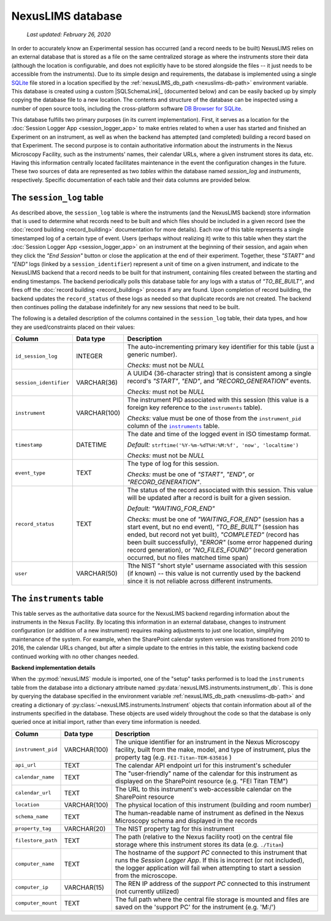NexusLIMS database
==================

    `Last updated: February 26, 2020`

In order to accurately know an Experimental session has occurred (and a record
needs to be built) NexusLIMS relies on an external database that is stored
as a file on the same centralized storage as where the instruments store their
data (although the location is configurable, and does not explicitly have to be
stored alongside the files -- it just needs to be accessible from the
instruments). Due to its simple design and requirements, the database is
implemented using a single `SQLite <https://sqlite.org/index.html>`_ file
stored in a location specified by the
:ref:`nexusLIMS_db_path <nexuslims-db-path>` environment variable. This database
is created using a custom |SQLSchemaLink|_ (documented below) and can be
easily backed up by simply copying the database file to a new location.
The contents and structure of the database can be inspected using a number
of open source tools, including the cross-platform software
`DB Browser for SQLite <https://sqlitebrowser.org/>`_.

This database fulfills two primary purposes (in its current implementation).
First, it serves as a location for the
:doc:`Session Logger App <session_logger_app>` to make entries related to when
a user has started and finished an Experiment on an instrument, as well as
when the backend has attempted (and completed) building a record based on that
Experiment. The second purpose is to contain authoritative information about
the instruments in the Nexus Microscopy Facility, such as the instruments'
names, their calendar URLs, where a given instrument stores its data, etc.
Having this information centrally located facilitates maintenance in the event
the configuration changes in the future. These two sources of data are
represented as two `tables` within the database named `session_log` and
`instruments`, respectively. Specific documentation of each table and their
data columns are provided below.


The ``session_log`` table
+++++++++++++++++++++++++

As described above, the ``session_log`` table is where the instruments (and the
NexusLIMS backend) store information that is used to determine what records
need to be built and which files should be included in a given record (see the
:doc:`record building <record_building>` documentation for more details).
Each row of this table represents a single timestamped log of a certain type of
event. Users (perhaps without realizing it) write to this table when they start
the :doc:`Session Logger App <session_logger_app>` on an instrument at the
beginning of their session, and again when they click the `"End Session"`
button or close the application at the end of their experiment. Together, these
`"START"` and `"END"` logs (linked by a ``session_identifier``) represent a unit
of time on a given instrument, and indicate to the NexusLIMS backend
that a record needs to be built for that instrument, containing files created
between the starting and ending timestamps. The backend periodically polls
this database table for any logs with a status of `"TO_BE_BUILT"`, and fires off
the :doc:`record building <record_building>` process if any are found.
Upon completion of record building, the backend updates the ``record_status``
of these logs as needed so that duplicate records are not created. The backend
then continues polling the database indefinitely for any new sessions that need
to be built.

The following is a detailed description of the columns contained in the
``session_log`` table, their data types, and how they are used/constraints
placed on their values:

+------------------------+--------------+-------------------------------------+
|         Column         |  Data type   |             Description             |
+========================+==============+=====================================+
| ``id_session_log``     | INTEGER      | The auto-incrementing primary key   |
|                        |              | identifier for this table (just a   |
|                        |              | generic number).                    |
|                        |              |                                     |
|                        |              | `Checks:` must not be `NULL`        |
+------------------------+--------------+-------------------------------------+
| ``session_identifier`` | VARCHAR(36)  | A UUID4 (36-character string) that  |
|                        |              | is consistent among a single        |
|                        |              | record's `"START"`, `"END"`, and    |
|                        |              | `"RECORD_GENERATION"` events.       |
|                        |              |                                     |
|                        |              | `Checks:` must not be `NULL`        |
+------------------------+--------------+-------------------------------------+
| ``instrument``         | VARCHAR(100) | The instrument PID associated with  |
|                        |              | this session (this value is a       |
|                        |              | foreign key reference to the        |
|                        |              | ``instruments`` table).             |
|                        |              |                                     |
|                        |              | `Checks:` value must be one of      |
|                        |              | those from the ``instrument_pid``   |
|                        |              | column of the |instr-table|_        |
|                        |              | table.                              |
+------------------------+--------------+-------------------------------------+
| ``timestamp``          | DATETIME     | The date and time of the            |
|                        |              | logged event in ISO timestamp       |
|                        |              | format.                             |
|                        |              |                                     |
|                        |              | `Default:`                          |
|                        |              | ``strftime('%Y-%m-%dT%H:%M:%f',     |
|                        |              | 'now', 'localtime')``               |
|                        |              |                                     |
|                        |              | `Checks:` must not be `NULL`        |
+------------------------+--------------+-------------------------------------+
| ``event_type``         | TEXT         | The type of log for this session.   |
|                        |              |                                     |
|                        |              | `Checks:` must be one of            |
|                        |              | `"START"`, `"END"`, or              |
|                        |              | `"RECORD_GENERATION"`.              |
+------------------------+--------------+-------------------------------------+
| ``record_status``      | TEXT         | The status of the record            |
|                        |              | associated with this session.       |
|                        |              | This value will be updated after    |
|                        |              | a record is built for a given       |
|                        |              | session.                            |
|                        |              |                                     |
|                        |              | `Default:`                          |
|                        |              | `"WAITING_FOR_END"`                 |
|                        |              |                                     |
|                        |              | `Checks:` must be one of            |
|                        |              | `"WAITING_FOR_END"` (session has a  |
|                        |              | start event, but no end event),     |
|                        |              | `"TO_BE_BUILT"` (session has ended, |
|                        |              | but record not yet built),          |
|                        |              | `"COMPLETED"` (record has been      |
|                        |              | built successfully), `"ERROR"`      |
|                        |              | (some error happened during         |
|                        |              | record generation), or              |
|                        |              | `"NO_FILES_FOUND"` (record          |
|                        |              | generation occurred, but no files   |
|                        |              | matched time span)                  |
+------------------------+--------------+-------------------------------------+
| ``user``               | VARCHAR(50)  | Tthe NIST "short style"             |
|                        |              | username associated with this       |
|                        |              | session (if known) -- this value    |
|                        |              | is not currently used by the        |
|                        |              | backend since it is not reliable    |
|                        |              | across different instruments.       |
+------------------------+--------------+-------------------------------------+

.. |instr-table| replace:: ``instruments``
.. _instr-table:

The ``instruments`` table
+++++++++++++++++++++++++

This table serves as the authoritative data source for the NexusLIMS backend
regarding information about the instruments in the Nexus Facility. By locating
this information in an external database, changes to instrument configuration
(or addition of a new instrument) requires making adjustments to just one
location, simplifying maintenance of the system. For example, when the
SharePoint calendar system version was transitioned from 2010 to 2016, the
calendar URLs changed, but after a simple update to the entries in this table,
the existing backend code continued working with no other changes needed.

**Backend implementation details**

When the :py:mod:`nexusLIMS` module is imported, one of the "setup" tasks
performed is to load the ``instruments`` table from the database into a
dictionary attribute named :py:data:`nexusLIMS.instruments.instrument_db`.
This is done by querying the database specified in the environment variable
:ref:`nexusLIMS_db_path <nexuslims-db-path>` and creating a dictionary of
:py:class:`~nexusLIMS.instruments.Instrument` objects that contain information
about all of the instruments specified in the database. These objects are used
widely throughout the code so that the database is only queried once at initial
import, rather than every time information is needed.

+--------------------+--------------+-----------------------------------------+
|       Column       |  Data type   |               Description               |
+====================+==============+=========================================+
| ``instrument_pid`` | VARCHAR(100) | The unique identifier for an instrument |
|                    |              | in the Nexus Microscopy facility, built |
|                    |              | from the make, model, and type of       |
|                    |              | instrument, plus the property tag       |
|                    |              | (e.g. ``FEI-Titan-TEM-635816`` )        |
+--------------------+--------------+-----------------------------------------+
| ``api_url``        | TEXT         | The calendar API endpoint url for this  |
|                    |              | instrument's scheduler                  |
+--------------------+--------------+-----------------------------------------+
| ``calendar_name``  | TEXT         | The "user-friendly" name of the         |
|                    |              | calendar for this instrument as         |
|                    |              | displayed on the SharePoint             |
|                    |              | resource (e.g. "FEI Titan TEM")         |
+--------------------+--------------+-----------------------------------------+
| ``calendar_url``   | TEXT         | The URL to this instrument's            |
|                    |              | web-accessible calendar on the          |
|                    |              | SharePoint resource                     |
+--------------------+--------------+-----------------------------------------+
| ``location``       | VARCHAR(100) | The physical location of this           |
|                    |              | instrument (building and room number)   |
+--------------------+--------------+-----------------------------------------+
| ``schema_name``    | TEXT         | The human-readable name of instrument   |
|                    |              | as defined in the Nexus Microscopy      |
|                    |              | schema and displayed in the records     |
+--------------------+--------------+-----------------------------------------+
| ``property_tag``   | VARCHAR(20)  | The NIST property tag for this          |
|                    |              | instrument                              |
+--------------------+--------------+-----------------------------------------+
| ``filestore_path`` | TEXT         | The path (relative to the Nexus         |
|                    |              | facility root) on the central file      |
|                    |              | storage where this instrument stores    |
|                    |              | its data (e.g. ``./Titan``)             |
+--------------------+--------------+-----------------------------------------+
| ``computer_name``  | TEXT         | The hostname of the `support PC`        |
|                    |              | connected to this instrument that runs  |
|                    |              | the `Session Logger App`. If this is    |
|                    |              | incorrect (or not included), the        |
|                    |              | logger application will fail when       |
|                    |              | attempting  to start a session from     |
|                    |              | the microscope.                         |
+--------------------+--------------+-----------------------------------------+
| ``computer_ip``    | VARCHAR(15)  | The REN IP address of the `support PC`  |
|                    |              | connected to this instrument (not       |
|                    |              | currently utilized)                     |
+--------------------+--------------+-----------------------------------------+
| ``computer_mount`` | TEXT         | The full path where the central file    |
|                    |              | storage is mounted and files are        |
|                    |              | saved on the 'support PC' for           |
|                    |              | the instrument (e.g. 'M:/')             |
+--------------------+--------------+-----------------------------------------+
